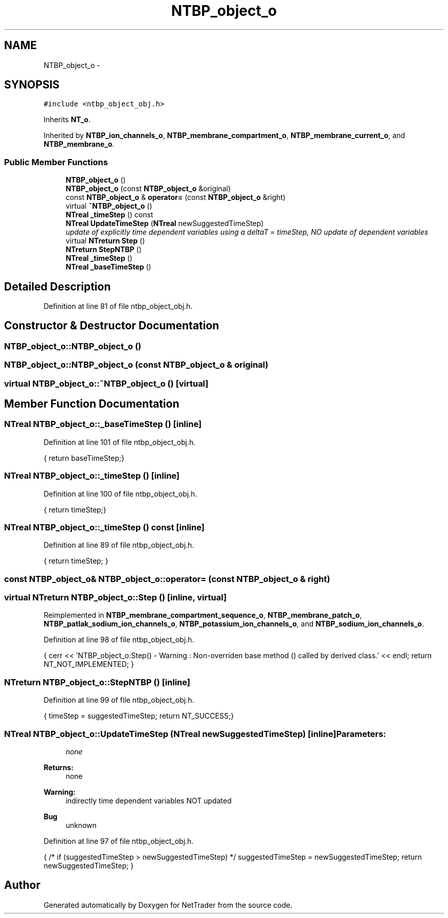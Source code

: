 .TH "NTBP_object_o" 3 "Wed Nov 17 2010" "Version 0.5" "NetTrader" \" -*- nroff -*-
.ad l
.nh
.SH NAME
NTBP_object_o \- 
.SH SYNOPSIS
.br
.PP
.PP
\fC#include <ntbp_object_obj.h>\fP
.PP
Inherits \fBNT_o\fP.
.PP
Inherited by \fBNTBP_ion_channels_o\fP, \fBNTBP_membrane_compartment_o\fP, \fBNTBP_membrane_current_o\fP, and \fBNTBP_membrane_o\fP.
.SS "Public Member Functions"

.in +1c
.ti -1c
.RI "\fBNTBP_object_o\fP ()"
.br
.ti -1c
.RI "\fBNTBP_object_o\fP (const \fBNTBP_object_o\fP &original)"
.br
.ti -1c
.RI "const \fBNTBP_object_o\fP & \fBoperator=\fP (const \fBNTBP_object_o\fP &right)"
.br
.ti -1c
.RI "virtual \fB~NTBP_object_o\fP ()"
.br
.ti -1c
.RI "\fBNTreal\fP \fB_timeStep\fP () const "
.br
.ti -1c
.RI "\fBNTreal\fP \fBUpdateTimeStep\fP (\fBNTreal\fP newSuggestedTimeStep)"
.br
.RI "\fIupdate of explicitly time dependent variables using a deltaT = timeStep, NO update of dependent variables \fP"
.ti -1c
.RI "virtual \fBNTreturn\fP \fBStep\fP ()"
.br
.ti -1c
.RI "\fBNTreturn\fP \fBStepNTBP\fP ()"
.br
.ti -1c
.RI "\fBNTreal\fP \fB_timeStep\fP ()"
.br
.ti -1c
.RI "\fBNTreal\fP \fB_baseTimeStep\fP ()"
.br
.in -1c
.SH "Detailed Description"
.PP 
Definition at line 81 of file ntbp_object_obj.h.
.SH "Constructor & Destructor Documentation"
.PP 
.SS "NTBP_object_o::NTBP_object_o ()"
.SS "NTBP_object_o::NTBP_object_o (const \fBNTBP_object_o\fP & original)"
.SS "virtual NTBP_object_o::~NTBP_object_o ()\fC [virtual]\fP"
.SH "Member Function Documentation"
.PP 
.SS "\fBNTreal\fP NTBP_object_o::_baseTimeStep ()\fC [inline]\fP"
.PP
Definition at line 101 of file ntbp_object_obj.h.
.PP
.nf
{ return baseTimeStep;}
.fi
.SS "\fBNTreal\fP NTBP_object_o::_timeStep ()\fC [inline]\fP"
.PP
Definition at line 100 of file ntbp_object_obj.h.
.PP
.nf
{ return timeStep;}
.fi
.SS "\fBNTreal\fP NTBP_object_o::_timeStep () const\fC [inline]\fP"
.PP
Definition at line 89 of file ntbp_object_obj.h.
.PP
.nf
{ return timeStep; }
.fi
.SS "const \fBNTBP_object_o\fP& NTBP_object_o::operator= (const \fBNTBP_object_o\fP & right)"
.SS "virtual \fBNTreturn\fP NTBP_object_o::Step ()\fC [inline, virtual]\fP"
.PP
Reimplemented in \fBNTBP_membrane_compartment_sequence_o\fP, \fBNTBP_membrane_patch_o\fP, \fBNTBP_patlak_sodium_ion_channels_o\fP, \fBNTBP_potassium_ion_channels_o\fP, and \fBNTBP_sodium_ion_channels_o\fP.
.PP
Definition at line 98 of file ntbp_object_obj.h.
.PP
.nf
{ cerr << 'NTBP_object_o:Step() - Warning : Non-overriden base method () called by derived class.' << endl; return NT_NOT_IMPLEMENTED; }
.fi
.SS "\fBNTreturn\fP NTBP_object_o::StepNTBP ()\fC [inline]\fP"
.PP
Definition at line 99 of file ntbp_object_obj.h.
.PP
.nf
{ timeStep = suggestedTimeStep; return NT_SUCCESS;}
.fi
.SS "\fBNTreal\fP NTBP_object_o::UpdateTimeStep (\fBNTreal\fP newSuggestedTimeStep)\fC [inline]\fP"\fBParameters:\fP
.RS 4
\fInone\fP 
.RE
.PP
\fBReturns:\fP
.RS 4
none 
.RE
.PP
\fBWarning:\fP
.RS 4
indirectly time dependent variables NOT updated 
.RE
.PP
\fBBug\fP
.RS 4
unknown 
.RE
.PP

.PP
Definition at line 97 of file ntbp_object_obj.h.
.PP
.nf
{ /* if (suggestedTimeStep > newSuggestedTimeStep) */ suggestedTimeStep = newSuggestedTimeStep; return newSuggestedTimeStep; }
.fi


.SH "Author"
.PP 
Generated automatically by Doxygen for NetTrader from the source code.
